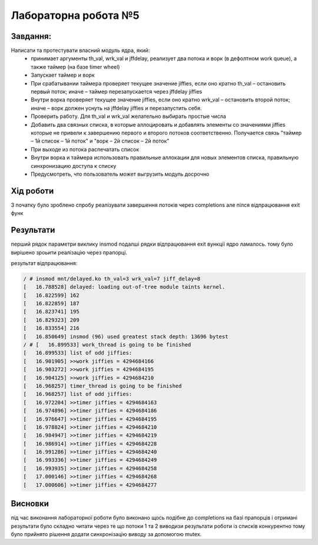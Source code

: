 =====================
Лабораторна робота №5
=====================

Завдання:
---------

Написати та протестувати власний модуль ядра, який:
  * принимает аргументы th_val, wrk_val и jffdelay, реализует два потока и ворк (в дефолтном work queue), а также таймер (на базе timer wheel)
  * Запускает таймер и ворк
  * При срабатывании таймера проверяет текущее значение jiffies, если оно кратно th_val – остановить первый поток; иначе – таймер перезапускается через jffdelay jiffies
  * Внутри ворка проверяет текущее значение jiffies, если оно кратно wrk_val – остановить второй поток; иначе – ворк должен уснуть на jffdelay jiffies и перезапустить себя.
  * Проверить работу. Для th_val и wrk_val желательно выбирать простые числа
  * Добавить два связных списка, в которые аллоцировать и добавлять элементы со значениями jiffies которые не привели к завершению первого и второго потоков соответственно. Получается связь "таймер – 1й список – 1й поток" и  "ворк – 2й список – 2й поток"
  * При выходе из потока распечатать список
  * Внутри ворка и таймера использовать правильные аллокации для новых элементов списка, правильную синхронизацию доступа к списку
  * Предусмотреть, что пользователь может выгрузить модуль досрочно
 
Хід роботи
----------
З початку було зроблено спробу реалізувати завершення потоків через completions але пілся відпрацювання exit функ

Результати
----------

перший рядок параметри виклику insmod подалші рядки відпрацювання exit вункції ядро ламалось. тому було вирішено зроьити реалізацію через прапорці.

результат відпрацювання:

.. code-block:: bash

	/ # insmod mnt/delayed.ko th_val=3 wrk_val=7 jiff_delay=8
	[   16.788528] delayed: loading out-of-tree module taints kernel.
	[   16.822599] 162
	[   16.822859] 187
	[   16.823741] 195
	[   16.829323] 209
	[   16.833554] 216
	[   16.850649] insmod (96) used greatest stack depth: 13696 bytest
	/ # [   16.899533] work_thread is going to be finished
	[   16.899533] list of odd jiffies:
	[   16.901905] >>work jiffies = 4294684166
	[   16.903272] >>work jiffies = 4294684195
	[   16.904125] >>work jiffies = 4294684210
	[   16.968257] timer_thread is going to be finished
	[   16.968257] list of odd jiffies:
	[   16.972204] >>timer jiffies = 4294684163
	[   16.974896] >>timer jiffies = 4294684186
	[   16.976647] >>timer jiffies = 4294684195
	[   16.978824] >>timer jiffies = 4294684210
	[   16.984947] >>timer jiffies = 4294684219
	[   16.986914] >>timer jiffies = 4294684228
	[   16.991286] >>timer jiffies = 4294684240
	[   16.993336] >>timer jiffies = 4294684249
	[   16.993935] >>timer jiffies = 4294684258
	[   17.000146] >>timer jiffies = 4294684268
	[   17.000606] >>timer jiffies = 4294684277


	
Висновки
--------
під час виконання лабораторної роботи було виконано щось подібне до completions на базі прапорців і отримані результати було складно читати через те що потоки
1 та 2 виводизи результати роботи із списків конкурентно тому було прийнято рішення додати синхронізацію виводу за допомогою mutex.
